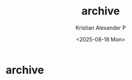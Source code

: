 #+options: ':nil -:nil ^:{} num:nil toc:nil
#+author: Kristian Alexander P
#+creator: Emacs 29.2 (Org mode 9.6.15 + ox-hugo)
#+hugo_section: /
#+hugo_base_dir: ../
#+date:  <2025-08-18 Mon>
#+title: archive
#+hugo_custom_front_matter: :layout archives
* archive
